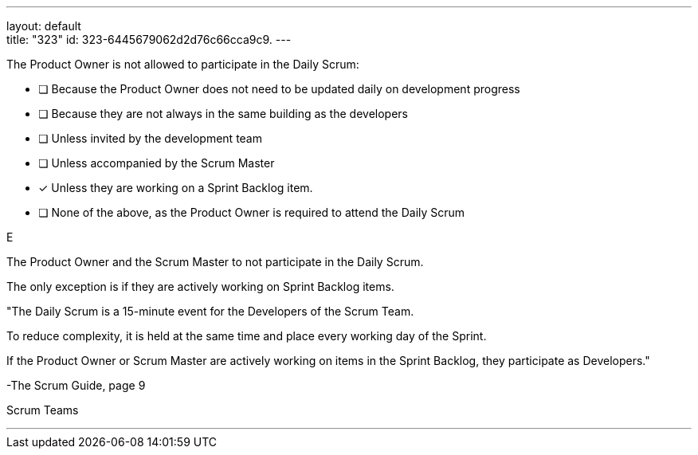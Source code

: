 ---
layout: default + 
title: "323"
id: 323-6445679062d2d76c66cca9c9.
---

****

[#query]
--
The Product Owner is not allowed to participate in the Daily Scrum:
--

[#list]
--
* [ ] Because the Product Owner does not need to be updated daily on development progress
* [ ] Because they are not always in the same building as the developers
* [ ] Unless invited by the development team
* [ ] Unless accompanied by the Scrum Master
* [*] Unless they are working on a Sprint Backlog item.
* [ ] None of the above, as the Product Owner is required to attend the Daily Scrum


--
****

[#answer]
E

[#explanation]
--
The Product Owner and the Scrum Master to not participate in the Daily Scrum.

The only exception is if they are actively working on Sprint Backlog items.

"The Daily Scrum is a 15-minute event for the Developers of the Scrum Team. 

To reduce complexity, it is held at the same time and place every working day of the Sprint. 

If the Product Owner or Scrum Master are actively working on items in the Sprint Backlog, they participate as Developers." 

-The Scrum Guide, page 9
--

[#ka]
Scrum Teams

'''

